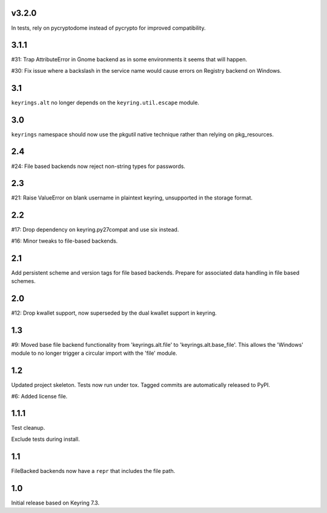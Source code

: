 v3.2.0
=====

In tests, rely on pycryptodome instead of pycrypto for improved
compatibility.

3.1.1
=====

#31: Trap AttributeError in Gnome backend as in some environments
it seems that will happen.

#30: Fix issue where a backslash in the service name would cause
errors on Registry backend on Windows.


3.1
===

``keyrings.alt`` no longer depends on the ``keyring.util.escape``
module.

3.0
===

``keyrings`` namespace should now use the pkgutil native technique
rather than relying on pkg_resources.

2.4
===

#24: File based backends now reject non-string types for passwords.

2.3
===

#21: Raise ValueError on blank username in plaintext
keyring, unsupported in the storage format.

2.2
===

#17: Drop dependency on keyring.py27compat and use six
instead.

#16: Minor tweaks to file-based backends.

2.1
===

Add persistent scheme and version tags for file based backends.
Prepare for associated data handling in file based schemes.

2.0
===

#12: Drop kwallet support, now superseded by the dual kwallet
support in keyring.

1.3
===

#9: Moved base file backend functionality from 'keyrings.alt.file'
to 'keyrings.alt.base_file'. This allows the 'Windows' module to
no longer trigger a circular import with the 'file' module.

1.2
===

Updated project skeleton. Tests now run under tox. Tagged
commits are automatically released to PyPI.

#6: Added license file.

1.1.1
=====

Test cleanup.

Exclude tests during install.

1.1
===

FileBacked backends now have a ``repr`` that includes the file path.

1.0
===

Initial release based on Keyring 7.3.
